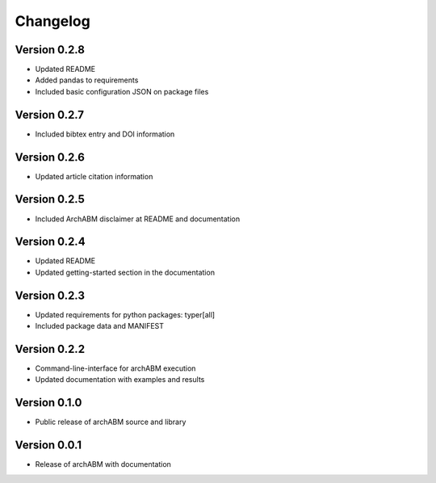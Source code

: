 Changelog
=========

Version 0.2.8
-------------

- Updated README
- Added pandas to requirements
- Included basic configuration JSON on package files


Version 0.2.7
-------------

- Included bibtex entry and DOI information

Version 0.2.6
-------------

- Updated article citation information

Version 0.2.5
-------------

- Included ArchABM disclaimer at README and documentation

Version 0.2.4
-------------

- Updated README
- Updated getting-started section in the documentation

Version 0.2.3
-------------

- Updated requirements for python packages: typer[all]
- Included package data and MANIFEST

Version 0.2.2
-------------

- Command-line-interface for archABM execution
- Updated documentation with examples and results


Version 0.1.0
-------------

- Public release of archABM source and library 


Version 0.0.1
-------------

- Release of archABM with documentation

